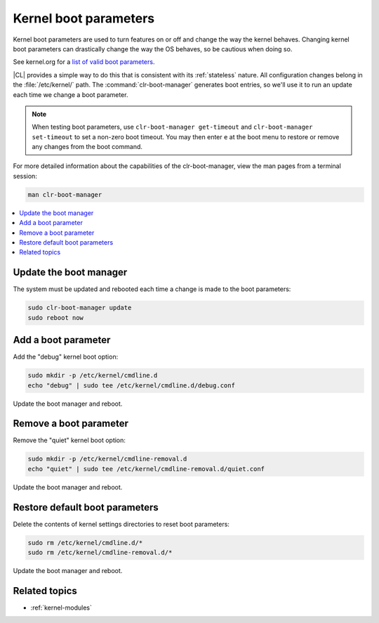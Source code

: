 .. _kernel_boot_params:

Kernel boot parameters
######################

Kernel boot parameters are used to turn features on or off and change
the way the kernel behaves. Changing kernel boot parameters can drastically
change the way the OS behaves, so be cautious when doing so.

See kernel.org for a `list of valid boot parameters`_.

.. _list of valid boot parameters: https://www.kernel.org/doc/Documentation/admin-guide/kernel-parameters.txt

|CL| provides a simple way to do this that is consistent with
its :ref:`stateless` nature. All configuration changes belong in
the :file:`/etc/kernel/` path. The :command:`clr-boot-manager` generates
boot entries, so we'll use it to run an update each time we change a boot
parameter. 

.. note::

   When testing boot parameters, use ``clr-boot-manager get-timeout``
   and ``clr-boot-manager set-timeout`` to set a non-zero boot timeout.
   You may then enter ``e`` at the boot menu to restore or remove any
   changes from the boot command.

For more detailed information about the capabilities of the clr-boot-manager,
view the man pages from a terminal session:

.. code-block:: bash

   man clr-boot-manager

.. contents:: 
    :local:
    :depth: 1

Update the boot manager
*************************

The system must be updated and rebooted each time a change is made
to the boot parameters:

.. code-block:: bash

   sudo clr-boot-manager update
   sudo reboot now

Add a boot parameter
********************

Add the "debug" kernel boot option:

.. code-block:: bash

   sudo mkdir -p /etc/kernel/cmdline.d
   echo "debug" | sudo tee /etc/kernel/cmdline.d/debug.conf

Update the boot manager and reboot.

Remove a boot parameter
***********************

Remove the "quiet" kernel boot option:

.. code-block:: bash

   sudo mkdir -p /etc/kernel/cmdline-removal.d
   echo "quiet" | sudo tee /etc/kernel/cmdline-removal.d/quiet.conf

Update the boot manager and reboot.

Restore default boot parameters
*********************************

Delete the contents of kernel settings directories to reset boot parameters:

.. code-block:: bash

   sudo rm /etc/kernel/cmdline.d/*
   sudo rm /etc/kernel/cmdline-removal.d/*

Update the boot manager and reboot.

Related topics
**************

* :ref:`kernel-modules`